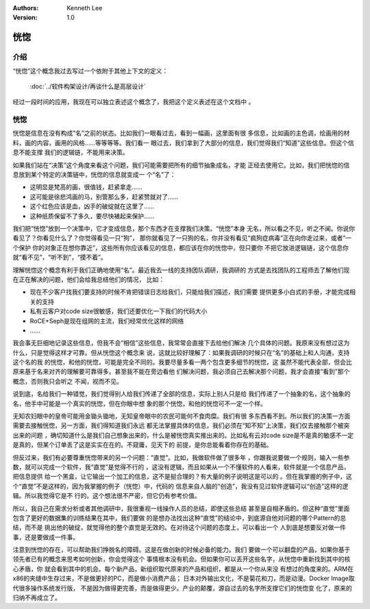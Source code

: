.. Kenneth Lee 版权所有 2020

:Authors: Kenneth Lee
:Version: 1.0

恍惚
*****

介绍
====

“恍惚”这个概念我过去写过一个依附于其他上下文的定义：

        :doc:`../软件构架设计/再谈什么是高层设计`

经过一段时间的应用，我现在可以独立表述这个概念了，我把这个定义表述在这个文档中
。

恍惚
=====

恍惚是信息在没有构成“名”之前的状态。比如我们一眼看过去，看到一幅画，这里面有很
多信息，比如画的主色调，绘画用的材料，画的内容，画用的风格……等等等等。我们看一
眼过去，我们拿到了大部分的信息，我们觉得我们“知道”这些信息。但这个信息不能支撑
我们的逻辑链，不能用来决策。

如果我们站在“决策”这个角度来看这个问题，我们可能需要把所有的细节抽象成名，才能
正经去使用它。比如，我们把恍惚的信息放到某个特定的决策链中，恍惚的信息就变成一
个“名”了：

* 这明显是梵高的画，很值钱，赶紧拿走……

* 这可能是徐悲鸿画的马，别管那么多，赶紧赞就对了……

* 这个红色应该是血，凶手的破绽就在这里了……

* 这种纸质保留不了多久，要尽快裱起来保护……

我们把“恍惚”放到一个决策中，它才变成信息，那个东西才在支撑我们决策。“恍惚”本身
无名，所以看之不见，听之不闻。你说你看见了？你看见什么了？你觉得看见一只“狗”，
那你就看见了一只狗的名，你并没有看见“疯狗症病毒”正在向你走过来，或者“一个保护
你的对象正在想你靠近”，这些所有你应该看见的信息，都应该在你的恍惚中，但只要你
不把它放进逻辑链，这个信息你就“看不见”，“听不到”，“摸不着”。

理解恍惚这个概念有利于我们正确地使用“名”。最近我去一线的支持团队调研，我调研的
方式是去找团队的工程师去了解他们现在正在解决的问题，他们会给我总结他们的情况，
比如：

* 现在不少客户找我们要支持的时候不肯把错误日志给我们，只能给我们描述，我们需要
  提供更多小白式的手册，才能完成相关的支持

* 私有云客户对code size很敏感，我们还要优化一下我们的代码大小

* RoCE+Seph是现在组网的主流，我们经常优化这样的网络

* ……

我会事无巨细地记录这些信息，但我不会“相信”这些信息，我常常会直接下去给他们解决
几个具体的问题。我原来没有想过这为什么，只是觉得这样才可靠。但从恍惚这个概念来
说，这就比较好理解了：如果我调研的时候只在“名”的基础上和人沟通，支持这个名的我
的恍惚，和他的恍惚，可能是完全不同的。我要尽量多看一两个包含更多细节的恍惚，这
虽然不能代表全部，但会比原来基于名来对齐的理解要可靠得多。甚至我不能在旁边看他
们解决问题，我必须自己去解决那个问题，我才会直接“看到”那个概念，否则我只会听之
不闻，视而不见。

说到底，名给我们一种错觉，我们觉得别人给我们传递了全部的信息，实际上别人只是给
我们传递了一个抽象的名，这个抽象的名，他手中可能是一个真实的恍惚，但在你眼中想
象的那个恍惚，和他的恍惚可不一定一个样。

无知农妇眼中的皇帝可能用金锄头锄地，无知皇帝眼中的农民可能何不食肉糜。我们有很
多东西看不到。所以我们的决策一方面需要去接触恍惚，另一方面，我们得知道我们永远
都无法掌握具体的信息，我们必须在“知不知”上决策，我们仅去接触那个被突出来的问题
，确切知道什么是我们自己想象出来的，什么是被恍惚真实推出来的。比如私有云对code
size是不是真的敏感不一定是真的，但某个订单丢了这是实实在在的。不窥庸，见天下的
前提，是你总能看着你存在的基础。

但反过来，我们有必要尊重恍惚带来的另一个问题：“直觉”。比如，我做软件做了很多年
，你跟我说要做一个规则，输入一些参数，就可以完成一个软件，我“直觉”是觉得不行的
，这没有逻辑，而且如果从一个不懂软件的人看来，软件就是一个信息产品，把信息提供
给一个黑盒，让它输出一个加工的信息，这不是挺合理的？有大量的例子说明这是可以的
。但在我掌握的例子中，这个“直觉”不是这样的，因为我掌握的例子（恍惚）中，代码的
信息来自人脑的“创造”，我没有见过软件逻辑可以“创造”这样的逻辑。所以我觉得它是不
行的。这个想法很不严密，但它仍有参考价值。

所以，我自己在需求分析或者其他调研中，我很重视一线操作人员的总结，即使这些总结
甚至是自相矛盾的。但这种“直觉”里面包含了更好的数据集的训练结果在其中，我们要做
的是想办法找出这种“直觉”的结论中，到底源自他对问题的哪个Pattern的总结，而不是
挑出他的破绽，就觉得他的整个直觉是无效的。在对待这个问题的态度上，可以看出一个
人到底是想要反对做一件事，还是要做成一件事。

注意到恍惚的存在，可以帮助我们挣脱名的障碍。这是在做创新的时候必备的能力。我们
要做一个可以翻盘的产品，如果你基于领先者已有的概念来思考如何创新，你会觉得这个
事情根本没有机会。但如果你可以丢开这些名字，从恍惚中重新找到其中的核心矛盾，你
就会看到其中的机会。每个新产品，新组织取代原来的产品和组织，都是从一个你从来没
有想过的角度来的。ARM在x86的夹缝中生存过来，不是做更好的PC，而是做小消费产品；
日本对外输出文化，不是菊花和刀，而是动漫。Docker Image取代很多操作系统发行版，
不是因为做得更完善，而是做得更少。产业的颠覆，源自过去的名字所支撑它们的恍惚变
化了，原来的归纳不再成立了。

.. vim: tw=78 fo+=mM
